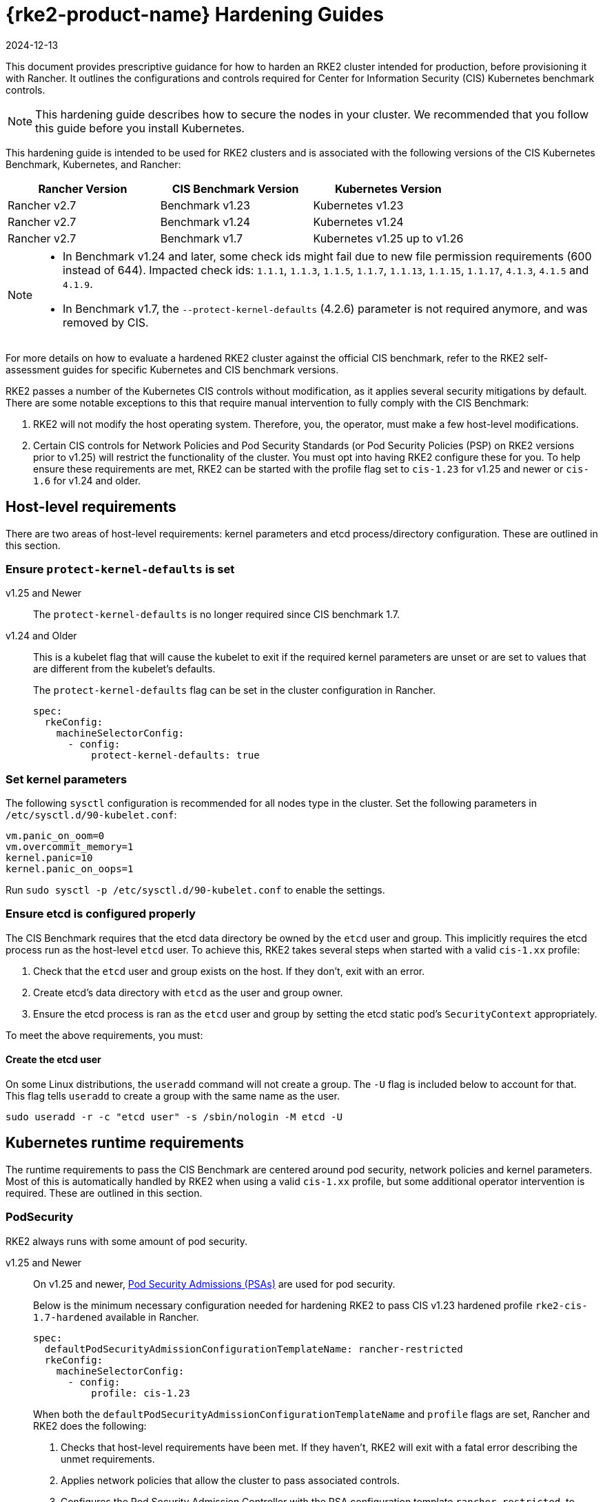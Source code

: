 = {rke2-product-name} Hardening Guides
:page-languages: [en, zh]
:revdate: 2024-12-13
:page-revdate: {revdate}

This document provides prescriptive guidance for how to harden an RKE2 cluster intended for production, before provisioning it with Rancher. It outlines the configurations and controls required for Center for Information Security (CIS) Kubernetes benchmark controls.

[NOTE]
====
This hardening guide describes how to secure the nodes in your cluster. We recommended that you follow this guide before you install Kubernetes.
====


This hardening guide is intended to be used for RKE2 clusters and is associated with the following versions of the CIS Kubernetes Benchmark, Kubernetes, and Rancher:

|===
| Rancher Version | CIS Benchmark Version | Kubernetes Version

| Rancher v2.7
| Benchmark v1.23
| Kubernetes v1.23

| Rancher v2.7
| Benchmark v1.24
| Kubernetes v1.24

| Rancher v2.7
| Benchmark v1.7
| Kubernetes v1.25 up to v1.26
|===

[NOTE]
====

* In Benchmark v1.24 and later, some check ids might fail due to new file permission requirements (600 instead of 644). Impacted check ids: `1.1.1`, `1.1.3`, `1.1.5`, `1.1.7`, `1.1.13`, `1.1.15`, `1.1.17`, `4.1.3`, `4.1.5` and `4.1.9`.
* In Benchmark v1.7, the `--protect-kernel-defaults` (4.2.6) parameter is not required anymore, and was removed by CIS.
====


For more details on how to evaluate a hardened RKE2 cluster against the official CIS benchmark, refer to the RKE2 self-assessment guides for specific Kubernetes and CIS benchmark versions.

RKE2 passes a number of the Kubernetes CIS controls without modification, as it applies several security mitigations by default. There are some notable exceptions to this that require manual intervention to fully comply with the CIS Benchmark:

. RKE2 will not modify the host operating system. Therefore, you, the operator, must make a few host-level modifications.
. Certain CIS controls for Network Policies and Pod Security Standards (or Pod Security Policies (PSP) on RKE2 versions prior to v1.25) will restrict the functionality of the cluster. You must opt into having RKE2 configure these for you. To help ensure these requirements are met, RKE2 can be started with the profile flag set to `cis-1.23` for v1.25 and newer or `cis-1.6` for v1.24 and older.

== Host-level requirements

There are two areas of host-level requirements: kernel parameters and etcd process/directory configuration. These are outlined in this section.

=== Ensure `protect-kernel-defaults` is set

[tabs,sync-group-id=rke2-version]
======
v1.25 and Newer::
+
--
The `protect-kernel-defaults` is no longer required since CIS benchmark 1.7.
--

v1.24 and Older::
+
--
This is a kubelet flag that will cause the kubelet to exit if the required kernel parameters are unset or are set to values that are different from the kubelet's defaults.

The `protect-kernel-defaults` flag can be set in the cluster configuration in Rancher.

[,yaml]
----
spec:
  rkeConfig:
    machineSelectorConfig:
      - config:
          protect-kernel-defaults: true
----
--
======

=== Set kernel parameters

The following `sysctl` configuration is recommended for all nodes type in the cluster. Set the following parameters in `/etc/sysctl.d/90-kubelet.conf`:

[,ini]
----
vm.panic_on_oom=0
vm.overcommit_memory=1
kernel.panic=10
kernel.panic_on_oops=1
----

Run `sudo sysctl -p /etc/sysctl.d/90-kubelet.conf` to enable the settings.

=== Ensure etcd is configured properly

The CIS Benchmark requires that the etcd data directory be owned by the `etcd` user and group. This implicitly requires the etcd process run as the host-level `etcd` user. To achieve this, RKE2 takes several steps when started with a valid `cis-1.xx` profile:

. Check that the `etcd` user and group exists on the host. If they don't, exit with an error.
. Create etcd's data directory with `etcd` as the user and group owner.
. Ensure the etcd process is ran as the `etcd` user and group by setting the etcd static pod's `SecurityContext` appropriately.

To meet the above requirements, you must:

==== Create the etcd user

On some Linux distributions, the `useradd` command will not create a group. The `-U` flag is included below to account for that. This flag tells `useradd` to create a group with the same name as the user.

[,bash]
----
sudo useradd -r -c "etcd user" -s /sbin/nologin -M etcd -U
----

== Kubernetes runtime requirements

The runtime requirements to pass the CIS Benchmark are centered around pod security, network policies and kernel parameters. Most of this is automatically handled by RKE2 when using a valid `cis-1.xx` profile, but some additional operator intervention is required. These are outlined in this section.

=== PodSecurity

RKE2 always runs with some amount of pod security.

[tabs,sync-group-id=rke2-version]
======
v1.25 and Newer::
+
--
On v1.25 and newer, https://kubernetes.io/docs/concepts/security/pod-security-admission/[Pod Security Admissions (PSAs)] are used for pod security.

Below is the minimum necessary configuration needed for hardening RKE2 to pass CIS v1.23 hardened profile `rke2-cis-1.7-hardened` available in Rancher.

[,yaml]
----
spec:
  defaultPodSecurityAdmissionConfigurationTemplateName: rancher-restricted
  rkeConfig:
    machineSelectorConfig:
      - config:
          profile: cis-1.23
----

When both the `defaultPodSecurityAdmissionConfigurationTemplateName` and `profile` flags are set, Rancher and RKE2 does the following:

. Checks that host-level requirements have been met. If they haven't, RKE2 will exit with a fatal error describing the unmet requirements.
. Applies network policies that allow the cluster to pass associated controls.
. Configures the Pod Security Admission Controller with the PSA configuration template `rancher-restricted`, to enforce restricted mode in all namespaces, except the ones in the template's exemption list.
These namespaces are exempted to allow system pods to run without restrictions, which is required for proper operation of the cluster.

[NOTE]
====
If you intend to import an RKE cluster into Rancher, please consult the xref:security/psact.adoc[documentation] for how to configure the PSA to exempt Rancher system namespaces.
====
--

v1.24 and Older::
+
--
On Kubernetes v1.24 and older, the `PodSecurityPolicy` admission controller is always enabled.

Below is the minimum necessary configuration needed for hardening RKE2 to pass CIS v1.23 hardened profile `rke2-cis-1.23-hardened` available in Rancher.

[NOTE]
====
In the following example the profile is set to `cis-1.6` which is the value defined in the upstream RKE2, but the cluster is actually configured to pass the CIS v1.23 hardened profile
====


[,yaml]
----
spec:
  defaultPodSecurityPolicyTemplateName: restricted-noroot
  rkeConfig:
    machineSelectorConfig:
      - config:
          profile: cis-1.6
----

When both the `defaultPodSecurityPolicyTemplateName` and `profile` flags are set, Rancher and RKE2 does the following:

. Checks that host-level requirements have been met. If they haven't, RKE2 will exit with a fatal error describing the unmet requirements.
. Applies network policies that allow the cluster to pass associated controls.
. Configures runtime pod security policies that allow the cluster to pass associated controls.
--
======

[NOTE]
====
The Kubernetes control plane components and critical additions such as CNI, DNS, and Ingress are ran as pods in the `kube-system` namespace. Therefore, this namespace will have a policy that is less restrictive so that these components can run properly.
====


=== NetworkPolicies

When ran with a valid `cis-1.xx` profile, RKE2 will put `NetworkPolicies` in place that passes the CIS Benchmark for Kubernetes' built-in namespaces. These namespaces are: `kube-system`, `kube-public`, `kube-node-lease`, and `default`.

The `NetworkPolicy` used will only allow pods within the same namespace to talk to each other. The notable exception to this is that it allows DNS requests to be resolved.

[NOTE]
====
Operators must manage network policies as normal for additional namespaces that are created.
====


=== Configure `default` service account

*Set `automountServiceAccountToken` to `false` for `default` service accounts*

Kubernetes provides a `default` service account which is used by cluster workloads where no specific service account is assigned to the pod. Where access to the Kubernetes API from a pod is required, a specific service account should be created for that pod, and rights granted to that service account. The `default` service account should be configured such that it does not provide a service account token and does not have any explicit rights assignments.

For each namespace including `default` and `kube-system` on a standard RKE2 install, the `default` service account must include this value:

[,yaml]
----
automountServiceAccountToken: false
----

For namespaces created by the cluster operator, the following script and configuration file can be used to configure the `default` service account.

The configuration bellow must be saved to a file called `account_update.yaml`.

[,yaml]
----
apiVersion: v1
kind: ServiceAccount
metadata:
  name: default
automountServiceAccountToken: false
----

Create a bash script file called `account_update.sh`. Be sure to `sudo chmod +x account_update.sh` so the script has execute permissions.

[,bash]
----
#!/bin/bash -e

for namespace in $(kubectl get namespaces -A -o=jsonpath="{.items[*]['metadata.name']}"); do
  echo -n "Patching namespace $namespace - "
  kubectl patch serviceaccount default -n ${namespace} -p "$(cat account_update.yaml)"
done
----

Execute this script to apply the `account_update.yaml` configuration to `default` service account in all namespaces.

=== API Server audit configuration

CIS requirements 1.2.19 to 1.2.22 are related to configuring audit logs for the API Server. When RKE2 is started with the `profile` flag set, it will automatically configure hardened `--audit-log-` parameters in the API Server to pass those CIS checks.

RKE2's default audit policy is configured to not log requests in the API Server. This is done to allow cluster operators flexibility to customize an audit policy that suits their auditing requirements and needs, as these are specific to each users' environment and policies.

A default audit policy is created by RKE2 when started with the `profile` flag set. The policy is defined in `/etc/rancher/rke2/audit-policy.yaml`.

[,yaml]
----
apiVersion: audit.k8s.io/v1
kind: Policy
metadata:
  creationTimestamp: null
rules:
- level: None
----

== Reference Hardened {rke2-product-name} Template Configuration

The reference template configuration is used in Rancher to create a hardened RKE2 custom cluster. This reference does not include other required *cluster configuration* directives which will vary depending on your environment.

[tabs,sync-group-id=rke2-version]
======
v1.25 and Newer::
+
--
[,yaml]
----
apiVersion: provisioning.cattle.io/v1
kind: Cluster
metadata:
  name: # Define cluster name
spec:
  defaultPodSecurityAdmissionConfigurationTemplateName: rancher-restricted
  kubernetesVersion: # Define RKE2 version
  rkeConfig:
    machineSelectorConfig:
      - config:
          profile: cis-1.23
----
--

v1.24 and Older::
+
--
[,yaml]
----
apiVersion: provisioning.cattle.io/v1
kind: Cluster
metadata:
  name: # Define cluster name
spec:
  defaultPodSecurityPolicyTemplateName: restricted-noroot
  kubernetesVersion: # Define RKE2 version
  rkeConfig:
    machineSelectorConfig:
      - config:
          profile: cis-1.6
          protect-kernel-defaults: true
----
--
======

== Conclusion

If you have followed this guide, your RKE2 custom cluster provisioned by Rancher will be configured to pass the CIS Kubernetes Benchmark. You can review our RKE2 self-assessment guides to understand how we verified each of the benchmarks and how you can do the same on your cluster.
